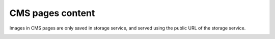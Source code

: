 .. meta::
    :description lang=en:
        Cms pages images Demo of Amazon S3 storage integration into Magento 2.

.. meta::
    :keywords lang=en:
        Magento 2, demo, integration, amazon s3, azure file storage, blob storage

CMS pages content
-----------------

Images in CMS pages are only saved in storage service, and served using the public URL of the storage service.

.. image:: ./../_static/gif/cms-pages-images.gif
  :height: 300px
  :alt: Cms pages images

